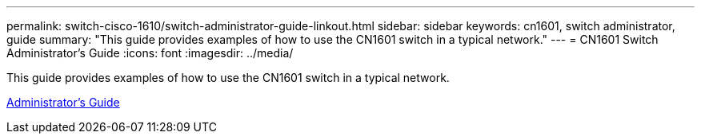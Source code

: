 ---
permalink: switch-cisco-1610/switch-administrator-guide-linkout.html
sidebar: sidebar
keywords: cn1601, switch administrator, guide
summary: "This guide provides examples of how to use the CN1601 switch in a typical network."
---
= CN1601 Switch Administrator's Guide
:icons: font
:imagesdir: ../media/

[.lead]
This guide provides examples of how to use the CN1601 switch in a typical network.

https://library.netapp.com/ecm/ecm_download_file/ECMP1117844[Administrator's Guide]

